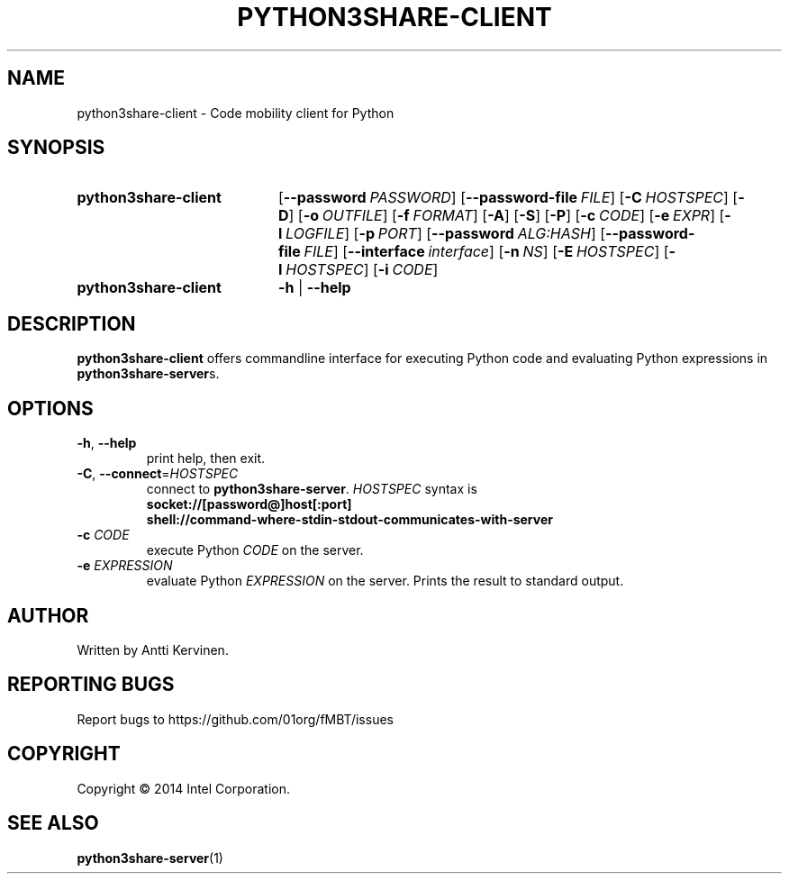.TH PYTHON3SHARE-CLIENT 1 "Mar 2014" Linux "User Manuals"
.SH NAME
python3share\-client \- Code mobility client for Python
.SH SYNOPSIS
.SY python3share\-client
.OP \-\-password PASSWORD
.OP \-\-password\-file FILE
.OP \-C HOSTSPEC
.OP \-D
.OP \-o OUTFILE
.OP \-f FORMAT
.OP \-A
.OP \-S
.OP \-P
.OP \-c CODE
.OP \-e EXPR
.OP \-l LOGFILE
.OP \-p PORT
.OP \-\-password ALG:HASH
.OP \-\-password-file FILE
.OP \-\-interface interface
.OP \-n NS
.OP \-E HOSTSPEC
.OP \-I HOSTSPEC
.OP \-i CODE
.SY python3share\-client
.B \-h
|
.B \-\-help
.SH DESCRIPTION
\fBpython3share\-client\fR offers commandline interface for executing
Python code and evaluating Python expressions in \fBpython3share\-server\fRs.

.SH OPTIONS
.TP
\fB\-h\fR, \fB\-\-help\fR
print help, then exit.

.TP
\fB\-C\fR, \fB\-\-connect\fR=\fIHOSTSPEC\fR
connect to \fBpython3share-server\fR. \fIHOSTSPEC\fR syntax is
.nf
.B socket://[password@]host[:port]
.fi
.nf
.B shell://command-where-stdin-stdout-communicates-with-server
.fi

.TP
\fB-c\fR \fICODE\fR
execute Python \fICODE\fR on the server.

.TP
\fB-e\fR \fIEXPRESSION\fR
evaluate Python \fIEXPRESSION\fR on the server. Prints the result to
standard output.

.SH AUTHOR
Written by Antti Kervinen.
.SH "REPORTING BUGS"
Report bugs to https://github.com/01org/fMBT/issues
.SH COPYRIGHT
Copyright \(co 2014 Intel Corporation.
.SH "SEE ALSO"
.BR python3share\-server (1)
